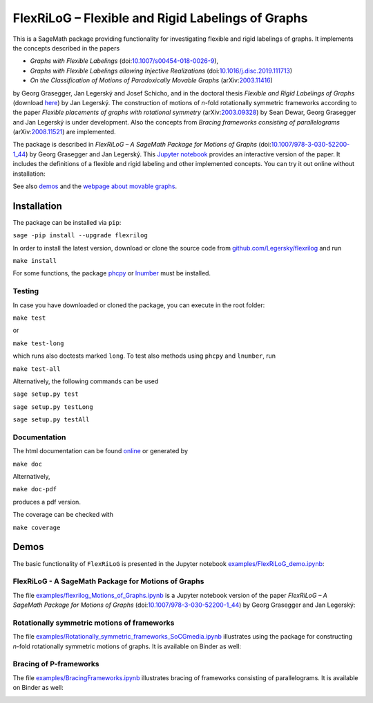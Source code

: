 ===================================================
FlexRiLoG – Flexible and Rigid Labelings of Graphs
===================================================


This is a SageMath package providing functionality for investigating flexible and rigid labelings of graphs.
It implements the concepts described in the papers
 
- *Graphs with Flexible Labelings* (doi:`10.1007/s00454-018-0026-9 <https://dx.doi.org/10.1007/s00454-018-0026-9>`_),
- *Graphs with Flexible Labelings allowing Injective Realizations* (doi:`10.1016/j.disc.2019.111713 <https://dx.doi.org/10.1016/j.disc.2019.111713>`_)
- *On the Classification of Motions of Paradoxically Movable Graphs* (arXiv:`2003.11416 <https://arxiv.org/abs/2003.11416>`_)
 
by Georg Grasegger, Jan Legerský and Josef Schicho,
and in the doctoral thesis *Flexible and Rigid Labelings of Graphs* (download `here <https://jan.legersky.cz/publication/phd-thesis/>`_) by Jan Legerský. 
The construction of motions of *n*-fold rotationally symmetric frameworks according to the paper
*Flexible placements of graphs with rotational symmetry* (arXiv:`2003.09328 <https://arxiv.org/abs/2003.09328>`_) 
by Sean Dewar, Georg Grasegger and Jan Legerský is under development.
Also the concepts from *Bracing frameworks consisting of parallelograms* (arXiv:`2008.11521 <https://arxiv.org/abs/2008.11521>`_)
are implemented.

.. start-include

The package is described in *FlexRiLoG – A SageMath Package for Motions of Graphs*
(doi:`10.1007/978-3-030-52200-1_44 <https://doi.org/10.1007/978-3-030-52200-1_44>`_) by Georg Grasegger and Jan Legerský. 
This `Jupyter notebook <examples/flexrilog_Motions_of_Graphs.ipynb>`_ provides an interactive version of the paper.
It includes the definitions of a flexible and rigid labeling and other implemented concepts.
You can try it out online without installation:

.. image:: https://mybinder.org/badge_logo.svg
 :target: https://jan.legersky.cz/flexrilogICMS2020
 
See also `demos <#demos>`_ and the `webpage about movable graphs <https://jan.legersky.cz/project/movablegraphs/>`_.

Installation
============

The package can be installed via ``pip``:

``sage -pip install --upgrade flexrilog``

In order to install the latest version, download or clone the source code from `github.com/Legersky/flexrilog <https://github.com/Legersky/flexrilog>`_ and run

``make install``

For some functions, the package `phcpy <http://homepages.math.uic.edu/~jan/phcpy_doc_html/welcome.html>`_ 
or `lnumber <https://pypi.org/project/lnumber/>`_ must be installed.

Testing
-------

In case you have downloaded or cloned the package, you can execute in the root folder:

``make test``

or 

``make test-long``

which runs also doctests marked ``long``.
To test also methods using ``phcpy`` and ``lnumber``, run

``make test-all`` 

Alternatively, the following commands can be used

``sage setup.py test``

``sage setup.py testLong``

``sage setup.py testAll``

Documentation
-------------

The html documentation can be found `online <https://jan.legersky.cz/doc/FlexRiLoG/>`_ or generated by 

``make doc``

Alternatively,

``make doc-pdf``

produces a pdf version.

The coverage can be checked with 

``make coverage``



Demos
=====

The basic functionality of ``FlexRiLoG`` is presented in the Jupyter notebook `examples/FlexRiLoG_demo.ipynb <examples/FlexRiLoG_demo.ipynb>`_:

.. image:: https://mybinder.org/badge_logo.svg
 :target: https://mybinder.org/v2/gh/Legersky/flexrilog/master?filepath=examples%2FFlexRiLoG_demo.ipynb
 
FlexRiLoG - A SageMath Package for Motions of Graphs
------------------------------------------------------

The file `examples/flexrilog_Motions_of_Graphs.ipynb <examples/flexrilog_Motions_of_Graphs.ipynb>`_ is a Jupyter notebook version of the paper *FlexRiLoG – A SageMath Package for Motions of Graphs*
(doi:`10.1007/978-3-030-52200-1_44 <https://doi.org/10.1007/978-3-030-52200-1_44>`_) by Georg Grasegger and Jan Legerský:

.. image:: https://mybinder.org/badge_logo.svg
 :target: https://jan.legersky.cz/flexrilogICMS2020

Rotationally symmetric motions of frameworks
--------------------------------------------

The file `examples/Rotationally_symmetric_frameworks_SoCGmedia.ipynb <examples/Rotationally_symmetric_frameworks_SoCGmedia.ipynb>`_ illustrates using the package for constructing
*n*-fold rotationally symmetric motions of graphs.
It is available on Binder as well:

.. image:: https://mybinder.org/badge_logo.svg
 :target: https://jan.legersky.cz/SoCGmedia2020 
 
Bracing of P-frameworks
-----------------------

The file `examples/BracingFrameworks.ipynb <examples/BracingFrameworks.ipynb>`_ illustrates bracing of frameworks consisting of parallelograms.
It is available on Binder as well:

.. image:: https://mybinder.org/badge_logo.svg
 :target: https://jan.legersky.cz/bracingFrameworks
 
